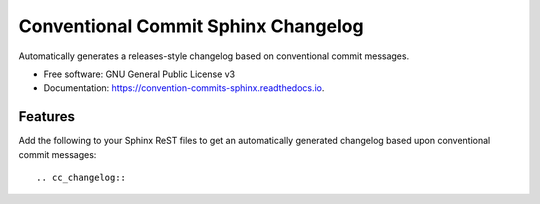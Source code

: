 ====================================
Conventional Commit Sphinx Changelog
====================================


.. image:: https://img.shields.io/pypi/v/cc_sphinx_changelog.svg
        :target: https://pypi.python.org/pypi/cc_sphinx_changelog

.. image:: https://github.com/pgierz/cc_sphinx_changelog/workflows/Python%20package/badge.svg
        :target: https://github.com/pgierz/cc_sphinx_changelog/actions?query=workflow%3A%22Python+package%22

.. image:: https://readthedocs.org/projects/cc-sphinx-changelog/badge/?version=latest
        :target: https://convention-commits-sphinx.readthedocs.io/en/latest/?badge=latest
        :alt: Documentation Status




Automatically generates a releases-style changelog based on conventional commit messages.


* Free software: GNU General Public License v3
* Documentation: https://convention-commits-sphinx.readthedocs.io.


Features
--------

Add the following to your Sphinx ReST files to get an automatically generated changelog based upon conventional commit messages::

    .. cc_changelog::

